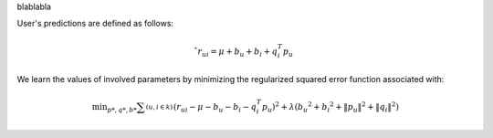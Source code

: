 

blablabla

User's predictions are defined as follows:

.. math::
	\hat { r }_{ ui }=\mu +b_{ u }+b_{ i }+{ q }_{ i }^{ T }{ p }_{ u }


We learn the values of involved parameters by minimizing the regularized squared error function associated with:

.. math::
	\min _{ p*,q*,b* }{ \sum _{ (u,i\in k) }^{  }{ { ({ r }_{ ui }-\mu -b_{ u }-b_{ i }-{ q }_{ i }^{ T }{ p }_{ u }) }^{ 2 }+\lambda ({ { { b }_{ u } }^{ 2 }+{ { b }_{ i } }^{ 2 }+\left\| { p }_{ u } \right\|  }^{ 2 }+{ \left\| q_{ i } \right\|  }^{ 2 }) }  }